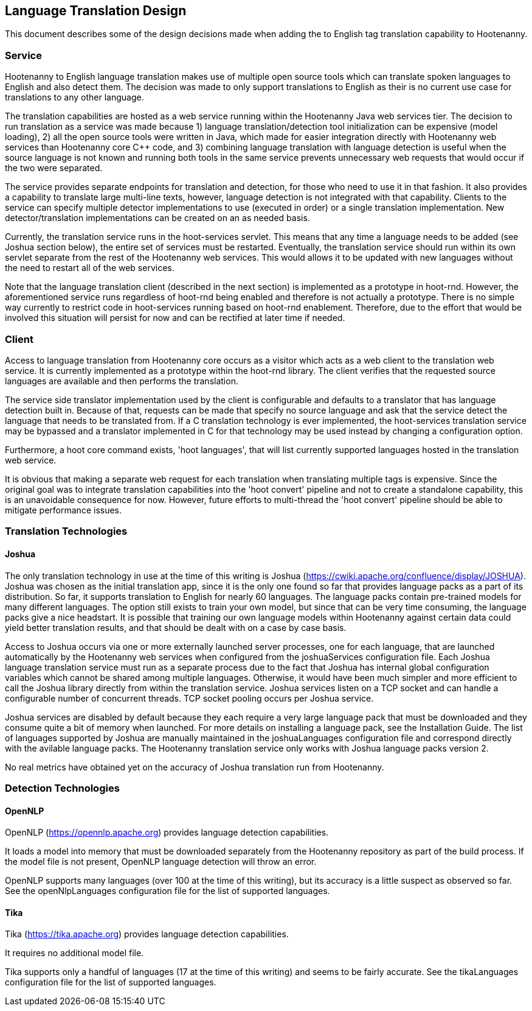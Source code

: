 
== Language Translation Design

This document describes some of the design decisions made when adding the to English tag translation capability to Hootenanny.

=== Service

Hootenanny to English language translation makes use of multiple open source tools which can translate spoken languages to English and 
also detect them.  The decision was made to only support translations to English as their is no current use case for translations to any
other language.  

The translation capabilities are hosted as a web service running within the Hootenanny Java web services tier.  The decision to run 
translation as a service was made because 1) language translation/detection tool initialization can be expensive (model loading), 
2) all the open source tools were written in Java, which made for easier integration directly with Hootenanny web services than 
Hootenanny core C++ code, and 3) combining language translation with language detection is useful when the source language is not 
known and running both tools in the same service prevents unnecessary web requests that would occur if the two were separated.

The service provides separate endpoints for translation and detection, for those who need to use it in that fashion.  It also provides a
capability to translate large multi-line texts, however, language detection is not integrated with that capability.  Clients to the
service can specify multiple detector implementations to use (executed in order) or a single translation implementation.  New 
detector/translation implementations can be created on an as needed basis.

Currently, the translation service runs in the hoot-services servlet.  This means that any time a language needs to be added (see Joshua
section below), the entire set of services must be restarted.  Eventually, the translation service should run within its own servlet 
separate from the rest of the Hootenanny web services.  This would allows it to be updated with new languages without the need to restart 
all of the web services.

Note that the language translation client (described in the next section) is implemented as a prototype in hoot-rnd.  However, the
aforementioned service runs regardless of hoot-rnd being enabled and therefore is not actually a prototype.  There is no simple way 
currently to restrict code in hoot-services running based on hoot-rnd enablement.  Therefore, due to the effort that would be involved
this situation will persist for now and can be rectified at later time if needed.

=== Client

Access to language translation from Hootenanny core occurs as a visitor which acts as a web client to the translation web service.  It 
is currently implemented as a prototype within the hoot-rnd library.  The client verifies that the requested source languages are 
available and then performs the translation.  

The service side translator implementation used by the client is configurable and defaults to a translator that has language detection 
built in.  Because of that, requests can be made that specify no source language and ask that the service detect the language that 
needs to be translated from.  If a C++ translation technology is ever implemented, the hoot-services translation service may be bypassed 
and a translator implemented in C++ for that technology may be used instead by changing a configuration option.

Furthermore, a hoot core command exists, 'hoot languages', that will list currently supported languages hosted in the translation web service.

It is obvious that making a separate web request for each translation when translating multiple tags is expensive.  Since the original goal
was to integrate translation capabilities into the 'hoot convert' pipeline and not to create a standalone capability, this is an unavoidable
consequence for now.  However, future efforts to multi-thread the 'hoot convert' pipeline should be able to mitigate performance issues.

=== Translation Technologies

==== Joshua

The only translation technology in use at the time of this writing is Joshua (https://cwiki.apache.org/confluence/display/JOSHUA).  Joshua
was chosen as the initial translation app, since it is the only one found so far that provides language packs as a part of its distribution.
So far, it supports translation to English for nearly 60 languages.  The language packs contain pre-trained models for many different 
languages.  The option still exists to train your own model, but since that can be very time consuming, the language packs give a nice 
headstart.  It is possible that training our own language models within Hootenanny against certain data could yield better translation 
results, and that should be dealt with on a case by case basis.
 
Access to Joshua occurs via one or more externally launched server processes, one for each language, that are launched automatically by
the Hootenanny web services when configured from the joshuaServices configuration file.  Each Joshua language translation service must 
run as a separate process due to the fact that Joshua has internal global configuration variables which cannot be shared among multiple 
languages.  Otherwise, it would have been much simpler and more efficient to call the Joshua library directly from within the 
translation service.  Joshua services listen on a TCP socket and can handle a configurable number of concurrent threads.  TCP socket pooling
occurs per Joshua service.

Joshua services are disabled by default because they each require a very large language pack that must be downloaded and they consume 
quite a bit of memory when launched.  For more details on installing a language pack, see the Installation Guide.  The list of languages 
supported by Joshua are manually maintained in the joshuaLanguages configuration file and correspond directly with the avilable language 
packs.  The Hootenanny translation service only works with Joshua language packs version 2.

No real metrics have obtained yet on the accuracy of Joshua translation run from Hootenanny.

=== Detection Technologies

==== OpenNLP

OpenNLP (https://opennlp.apache.org) provides language detection capabilities.  

It loads a model into memory that must be downloaded separately from the Hootenanny repository as part of the build process.  If the model 
file is not present, OpenNLP language detection will throw an error.

OpenNLP supports many languages (over 100 at the time of this writing), but its accuracy is a little suspect as observed so far.  See the 
openNlpLanguages configuration file for the list of supported languages.

==== Tika

Tika (https://tika.apache.org) provides language detection capabilities.  

It requires no additional model file.

Tika supports only a handful of languages (17 at the time of this writing) and seems to be fairly accurate.  See the tikaLanguages configuration
file for the list of supported languages.



